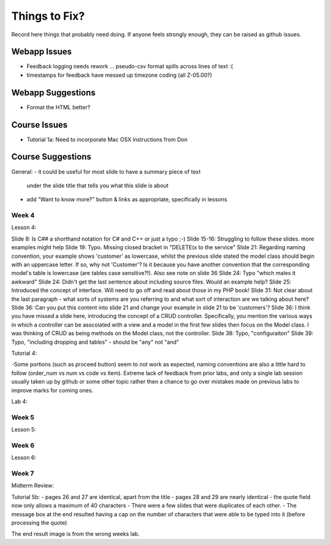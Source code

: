 ##############
Things to Fix?
##############

Record here things that probably need doing.
If anyone feels strongly enough, they can be raised as github issues.

*************
Webapp Issues
*************

- Feedback logging needs rework ... pseudo-csv format spills across lines of text :(
- timestamps for feedback have messed up timezone coding (all Z-05.00?)

******************
Webapp Suggestions
******************

- Format the HTML better?


*************
Course Issues
*************

- Tutorial 1a: Need to incorporate Mac OSX instructions from Don

******************
Course Suggestions
******************

General: 
- it could be useful for most slide to have a summary piece of text 
    under the slide title that tells you what this slide is about
- add "Want to know more?" button & links as appropriate, specifically in lessons



------
Week 4
------

Lesson 4:

Slide 8: Is C## a shorthand notation for C# and C++ or just a typo ;-)
Slide 15-16: Struggling to follow these slides. more examples might help
Slide 19: Typo. Missing closed bracket in "DELETE(x to the service"
Slide 21: Regarding naming convention, your example shows 'customer' as lowercase, whilst the previous slide stated the model class should begin with an uppercase letter. If so, why not 'Customer'? Is it because you have another convention that the corresponding model's table is lowercase (are tables case sensitive?!). Also see note on slide 36
Slide 24: Typo "which males it awkward"
Slide 24: Didn't get the last sentence about including source files. Would an example help?
Slide 25: Introduced the concept of interface. Will need to go off and read about those in my PHP book!
Slide 31: Not clear about the last paragraph - what sorts of systems are you referring to and what sort of interaction are we talking about here?
Slide 36: Can you put this content into slide 21 and change your example in slide 21 to be 'customers'?
Slide 36: I think you have missed a slide here, introducing the concept of a CRUD controller. Specifically, you mention the various ways in which a controller can be asscoiated with a view and a model in the first few slides then focus on the Model class. I was thinking of CRUD as being methods on the Model class, not the controller.
Slide 38: Typo, "configuraiton"
Slide 39: Typo, "including dropping and tables" - should be "any" not "and"

Tutorial 4:

-Some portions (such as proceed button) seem to not work as expected, 
naming conventions are also a little hard to follow 
(order_num vs num vs code vs item). 
Extreme lack of feedback from prior labs, and only a single lab 
session usually taken up by github or some other topic rather then a 
chance to go over mistakes made on previous labs to improve marks for coming ones. 

Lab 4:

------
Week 5
------

Lesson 5:


------
Week 6
------

Lesson 6:

------
Week 7
------

Midterm Review:

Tutorial 5b:
- pages 26 and 27 are identical, apart from the title
- pages 28 and 29 are nearly identical
- the quote field now only allows a maximum of 40 characters
- There were a few slides that were duplicates of each other.
- The message box at the end resulted having a cap on the number of characters that were able to be typed into it (before processing the quote)

The end result image is from the wrong weeks lab.
